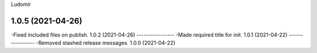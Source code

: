 .. :changelog:
Ludomir


1.0.5 (2021-04-26)
----------------
-Fixed included files on publish.
1.0.2 (2021-04-26)
----------------
-Made required title for init.
1.0.1 (2021-04-22)
----------------
-Removed stashed release messages.
1.0.0 (2021-04-22)
